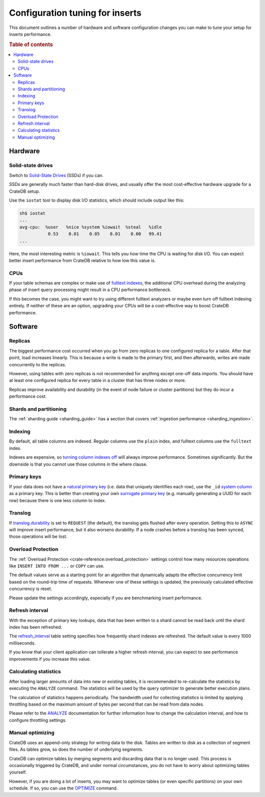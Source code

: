 .. _config_tuning:

================================
Configuration tuning for inserts
================================

This document outlines a number of hardware and software configuration changes
you can make to tune your setup for inserts performance.

.. rubric:: Table of contents

.. contents::
   :local:

Hardware
========

Solid-state drives
------------------

Switch to `Solid-State Drives`_ (SSDs) if you can.

SSDs are generally much faster than hard-disk drives, and usually offer the
most cost-effective hardware upgrade for a CrateDB setup.

Use the ``iostat`` tool to display disk I/O statistics, which should include
output like this:

.. code-block:: text

    sh$ iostat
    ...
    avg-cpu:  %user   %nice %system %iowait  %steal   %idle
               0.53    0.01    0.05    0.01    0.00   99.41
    ...

Here, the most interesting metric is ``%iowait``. This tells you how
time the CPU is waiting for disk I/O. You can expect better insert performance
from CrateDB relative to how low this value is.

CPUs
----

If your table schemas are complex or make use of `fulltext indexes`_, the
additional CPU overhead during the analyzing phase of insert query processing
might result in a CPU performance bottleneck.

If this becomes the case, you might want to try using different fulltext
analyzers or maybe even turn off fulltext indexing entirely. If neither of
these are an option, upgrading your CPUs will be a cost-effective way to boost
CrateDB performance.

Software
========

Replicas
--------

The biggest performance cost occurred when you go from zero replicas to one
configured replica for a table. After that point, load increases linearly. This
is because a write is made to the primary first, and then afterwards, writes
are made concurrently to the replicas.

However, using tables with zero replicas is not recommended for anything except
one-off data imports. You should have at least one configured replica for every
table in a cluster that has three nodes or more.

Replicas improve availability and durability (in the event of node failure or
cluster partitions) but they do incur a performance cost.

Shards and partitioning
-----------------------

The :ref:`sharding guide <sharding_guide>` has a section that covers
:ref:`ingestion performance <sharding_ingestion>`.

Indexing
--------

By default, all table columns are indexed. Regular columns use the ``plain``
index, and fulltext columns use the ``fulltext`` index.

Indexes are expensive, so `turning column indexes off`_ will always improve
performance. Sometimes significantly. But the downside is that you cannot use
those columns in the where clause.

Primary keys
------------

If your data does not have a `natural primary key`_ (i.e. data that uniquely
identifies each row), use the ``_id`` `system column`_ as a primary key. This
is better than creating your own `surrogate primary key`_ (e.g. manually
generating a UUID for each row) because there is one less column to index.

Translog
--------

If `translog.durability`_ is set to ``REQUEST`` (the default), the translog
gets flushed after every operation. Setting this to ``ASYNC`` will improve
insert performance, but it also worsens durability. If a node crashes before a
translog has been synced, those operations will be lost.

Overload Protection
-------------------

The :ref:`Overload Protection <crate-reference:overload_protection>` settings
control how many resources operations like ``INSERT INTO FROM ...`` or ``COPY``
can use.

The default values serve as a starting point for an algorithm that dynamically
adapts the effective concurrency limit based on the round-trip time of requests.
Whenever one of these settings is updated, the previously calculated effective
concurrency is reset.

Please update the settings accordingly, especially if you are benchmarking insert
performance.

Refresh interval
----------------

With the exception of primary key lookups, data that has been written to a
shard cannot be read back until the shard index has been refreshed.

The `refresh_interval`_ table setting specifies how frequently shard indexes
are refreshed. The default value is every 1000 milliseconds.

If you know that your client application can tollerate a higher refresh
interval, you can expect to see performance improvements if you increase this
value.

Calculating statistics
----------------------

After loading larger amounts of data into new or existing tables, it is
recommended to re-calculate the statistics by executing the ``ANALYZE``
command. The statistics will be used by the query optimizer to generate
better execution plans.

The calculation of statistics happens periodically. The bandwidth used for
collecting statistics is limited by applying throttling based on the maximum
amount of bytes per second that can be read from data nodes.

Please refer to the `ANALYZE`_ documentation for further information how to
change the calculation interval, and how to configure throttling settings.

Manual optimizing
-----------------

CrateDB uses an append-only strategy for writing data to the disk. Tables are
written to disk as a collection of segment files. As tables grow, so does the
number of underlying segments.

CrateDB can optimize tables by merging segments and discarding
data that is no longer used. This process is occasionally triggered by CrateDB,
and under normal circumstances, you do not have to worry about optimizing
tables yourself.

However, if you are doing a lot of inserts, you may want to optimize tables (or
even specific partitions) on your own schedule. If so, you can use the
`OPTIMIZE`_ command.

.. _ANALYZE: https://cratedb.com/docs/crate/reference/en/latest/sql/statements/analyze.html
.. _fulltext indexes: https://crate.io/docs/crate/reference/en/latest/sql/fulltext.html
.. _natural primary key: https://en.wikipedia.org/wiki/Natural_key
.. _OPTIMIZE: https://crate.io/docs/crate/reference/en/latest/sql/reference/optimize.html
.. _refresh_interval: https://crate.io/docs/crate/reference/en/latest/sql/reference/create_table.html#refresh-interval
.. _Solid-State Drives: https://en.wikipedia.org/wiki/Solid-state_drive
.. _surrogate primary key: https://en.wikipedia.org/wiki/Surrogate_key
.. _system column: https://crate.io/docs/crate/reference/en/latest/sql/administration/system_columns.html
.. _translog.durability: https://crate.io/docs/crate/reference/en/latest/sql/reference/create_table.html#translog-durability
.. _turning column indexes off: https://crate.io/docs/crate/reference/en/latest/sql/ddl/indices_full_search.html#disable-indexing
